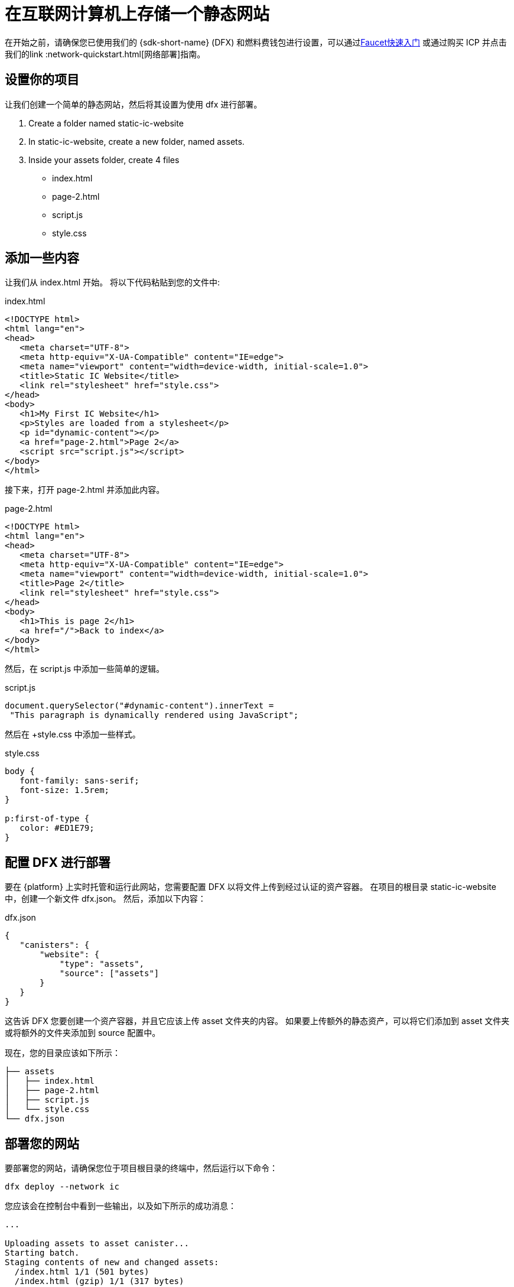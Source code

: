 = 在互联网计算机上存储一个静态网站


在开始之前，请确保您已使用我们的 {sdk-short-name} (DFX) 和燃料费钱包进行设置，可以通过link:cycles-faucet{outfilesuffix}[Faucet快速入门] 或通过购买 ICP 并点击我们的link :network-quickstart{outfilesuffix}[网络部署]指南。

== 设置你的项目

让我们创建一个简单的静态网站，然后将其设置为使用 dfx 进行部署。

. Create a folder named +static-ic-website+
. In +static-ic-website+, create a new folder, named +assets+.
. Inside your +assets+ folder, create 4 files
    - +index.html+
    - +page-2.html+
    - +script.js+
    - +style.css+

== 添加一些内容

让我们从 +index.html+ 开始。 将以下代码粘贴到您的文件中:

.index.html
[source,html]
----
<!DOCTYPE html>
<html lang="en">
<head>
   <meta charset="UTF-8">
   <meta http-equiv="X-UA-Compatible" content="IE=edge">
   <meta name="viewport" content="width=device-width, initial-scale=1.0">
   <title>Static IC Website</title>
   <link rel="stylesheet" href="style.css">
</head>
<body>
   <h1>My First IC Website</h1>
   <p>Styles are loaded from a stylesheet</p>
   <p id="dynamic-content"></p>
   <a href="page-2.html">Page 2</a>
   <script src="script.js"></script>
</body>
</html>
----

接下来，打开 +page-2.html+ 并添加此内容。

.page-2.html
[source,html]
----
<!DOCTYPE html>
<html lang="en">
<head>
   <meta charset="UTF-8">
   <meta http-equiv="X-UA-Compatible" content="IE=edge">
   <meta name="viewport" content="width=device-width, initial-scale=1.0">
   <title>Page 2</title>
   <link rel="stylesheet" href="style.css">
</head>
<body>
   <h1>This is page 2</h1>
   <a href="/">Back to index</a>
</body>
</html>
----

然后，在 script.js 中添加一些简单的逻辑。

.script.js
[source,js]
----
document.querySelector("#dynamic-content").innerText =
 "This paragraph is dynamically rendered using JavaScript";
----

然后在 +style.css 中添加一些样式。

.style.css
[source,css]
----
body {
   font-family: sans-serif;
   font-size: 1.5rem;
}
 
p:first-of-type {
   color: #ED1E79;
}
----

== 配置 DFX 进行部署

要在 {platform} 上实时托管和运行此网站，您需要配置 DFX 以将文件上传到经过认证的资产容器。 在项目的根目录 +static-ic-website+ 中，创建一个新文件 +dfx.json+。 然后，添加以下内容：

.dfx.json
[source,json]
----
{
   "canisters": {
       "website": {
           "type": "assets",
           "source": ["assets"]
       }
   }
}
----

这告诉 DFX 您要创建一个资产容器，并且它应该上传 +asset+ 文件夹的内容。 如果要上传额外的静态资产，可以将它们添加到 +asset+ 文件夹或将额外的文件夹添加到 +source+ 配置中。

现在，您的目录应该如下所示：

----
├── assets
│   ├── index.html
│   ├── page-2.html
│   ├── script.js
│   └── style.css
└── dfx.json
----

== 部署您的网站

要部署您的网站，请确保您位于项目根目录的终端中，然后运行以下命令：

[source, sh]
----
dfx deploy --network ic
----

您应该会在控制台中看到一些输出，以及如下所示的成功消息：

----
...

Uploading assets to asset canister...
Starting batch.
Staging contents of new and changed assets:
  /index.html 1/1 (501 bytes)
  /index.html (gzip) 1/1 (317 bytes)
  /page-2.html 1/1 (373 bytes)
  /page-2.html (gzip) 1/1 (258 bytes)
  /script.js 1/1 (117 bytes)
  /style.css 1/1 (102 bytes)
Committing batch.
Deployed canisters.

----

== 查看您的实时网站

通过运行查找新容器的 ID

[source, sh]
----
dfx canister --network ic id website
----

获取该容器 ID 并访问 +https://<canister-id>.ic0.app+，在 URL 中插入您自己的容器 ID 作为子域。

您应该看到您的实时多页网站，看起来像这样！

image:static-website.png[Static Website]

=== 下一步

想要构建一个全栈 dapp？ 查看
link:../developers-guide/tutorials/custom-frontend.html[Full-stack React Tutorial]!

访问我们的link:https://forum.dfinity.org[Developer Forum] 寻求 Dfinity 基金会工程师和开发者社区的灵感和支持。